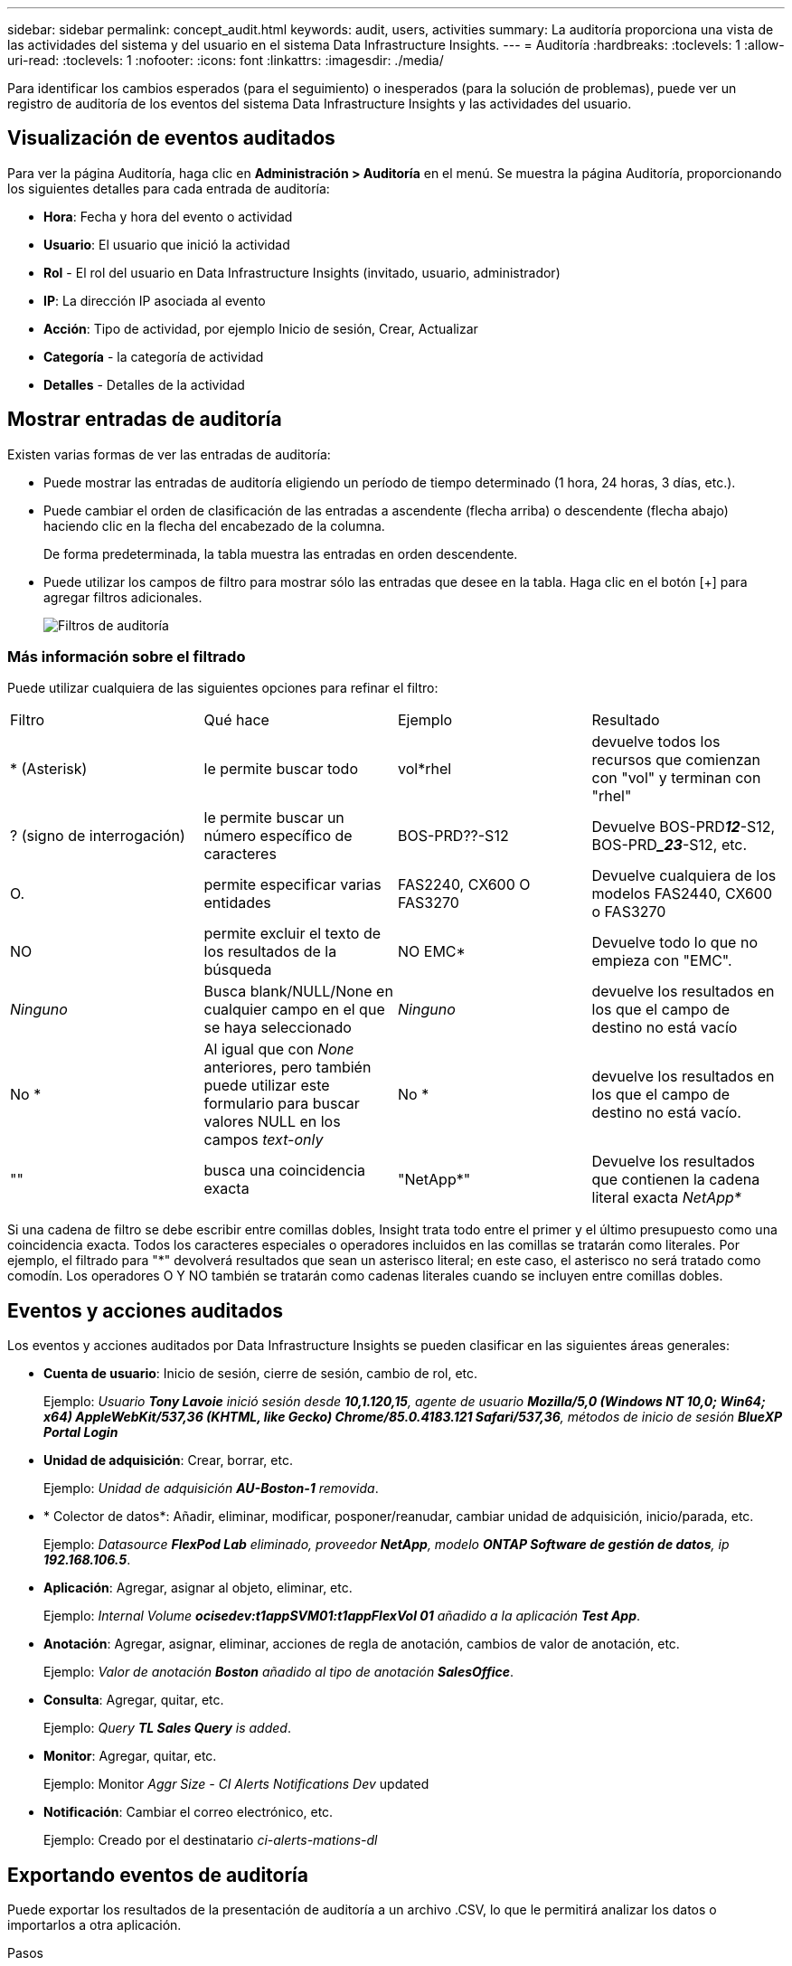 ---
sidebar: sidebar 
permalink: concept_audit.html 
keywords: audit, users, activities 
summary: La auditoría proporciona una vista de las actividades del sistema y del usuario en el sistema Data Infrastructure Insights. 
---
= Auditoría
:hardbreaks:
:toclevels: 1
:allow-uri-read: 
:toclevels: 1
:nofooter: 
:icons: font
:linkattrs: 
:imagesdir: ./media/


[role="lead"]
Para identificar los cambios esperados (para el seguimiento) o inesperados (para la solución de problemas), puede ver un registro de auditoría de los eventos del sistema Data Infrastructure Insights y las actividades del usuario.



== Visualización de eventos auditados

Para ver la página Auditoría, haga clic en *Administración > Auditoría* en el menú. Se muestra la página Auditoría, proporcionando los siguientes detalles para cada entrada de auditoría:

* *Hora*: Fecha y hora del evento o actividad
* *Usuario*: El usuario que inició la actividad
* *Rol* - El rol del usuario en Data Infrastructure Insights (invitado, usuario, administrador)
* *IP*: La dirección IP asociada al evento
* *Acción*: Tipo de actividad, por ejemplo Inicio de sesión, Crear, Actualizar
* *Categoría* - la categoría de actividad
* *Detalles* - Detalles de la actividad




== Mostrar entradas de auditoría

Existen varias formas de ver las entradas de auditoría:

* Puede mostrar las entradas de auditoría eligiendo un período de tiempo determinado (1 hora, 24 horas, 3 días, etc.).
* Puede cambiar el orden de clasificación de las entradas a ascendente (flecha arriba) o descendente (flecha abajo) haciendo clic en la flecha del encabezado de la columna.
+
De forma predeterminada, la tabla muestra las entradas en orden descendente.

* Puede utilizar los campos de filtro para mostrar sólo las entradas que desee en la tabla. Haga clic en el botón [+] para agregar filtros adicionales.
+
image:Audit_Filters.png["Filtros de auditoría"]





=== Más información sobre el filtrado

Puede utilizar cualquiera de las siguientes opciones para refinar el filtro:

|===


| Filtro | Qué hace | Ejemplo | Resultado 


| * (Asterisk) | le permite buscar todo | vol*rhel | devuelve todos los recursos que comienzan con "vol" y terminan con "rhel" 


| ? (signo de interrogación) | le permite buscar un número específico de caracteres | BOS-PRD??-S12 | Devuelve BOS-PRD**__12__**-S12, BOS-PRD**__23_**-S12, etc. 


| O. | permite especificar varias entidades | FAS2240, CX600 O FAS3270 | Devuelve cualquiera de los modelos FAS2440, CX600 o FAS3270 


| NO | permite excluir el texto de los resultados de la búsqueda | NO EMC* | Devuelve todo lo que no empieza con "EMC". 


| _Ninguno_ | Busca blank/NULL/None en cualquier campo en el que se haya seleccionado | _Ninguno_ | devuelve los resultados en los que el campo de destino no está vacío 


| No * | Al igual que con _None_ anteriores, pero también puede utilizar este formulario para buscar valores NULL en los campos _text-only_ | No * | devuelve los resultados en los que el campo de destino no está vacío. 


| "" | busca una coincidencia exacta | "NetApp*" | Devuelve los resultados que contienen la cadena literal exacta _NetApp*_ 
|===
Si una cadena de filtro se debe escribir entre comillas dobles, Insight trata todo entre el primer y el último presupuesto como una coincidencia exacta. Todos los caracteres especiales o operadores incluidos en las comillas se tratarán como literales. Por ejemplo, el filtrado para "*" devolverá resultados que sean un asterisco literal; en este caso, el asterisco no será tratado como comodín. Los operadores O Y NO también se tratarán como cadenas literales cuando se incluyen entre comillas dobles.



== Eventos y acciones auditados

Los eventos y acciones auditados por Data Infrastructure Insights se pueden clasificar en las siguientes áreas generales:

* *Cuenta de usuario*: Inicio de sesión, cierre de sesión, cambio de rol, etc.
+
Ejemplo: _Usuario *Tony Lavoie* inició sesión desde *10,1.120,15*, agente de usuario *Mozilla/5,0 (Windows NT 10,0; Win64; x64) AppleWebKit/537,36 (KHTML, like Gecko) Chrome/85.0.4183.121 Safari/537,36*, métodos de inicio de sesión *BlueXP Portal Login_*

* *Unidad de adquisición*: Crear, borrar, etc.
+
Ejemplo: _Unidad de adquisición *AU-Boston-1* removida_.

* * Colector de datos*: Añadir, eliminar, modificar, posponer/reanudar, cambiar unidad de adquisición, inicio/parada, etc.
+
Ejemplo: _Datasource *FlexPod Lab* eliminado, proveedor *NetApp*, modelo *ONTAP Software de gestión de datos*, ip *192.168.106.5_*.

* *Aplicación*: Agregar, asignar al objeto, eliminar, etc.
+
Ejemplo: _Internal Volume *ocisedev:t1appSVM01:t1appFlexVol 01* añadido a la aplicación *Test App_*.

* *Anotación*: Agregar, asignar, eliminar, acciones de regla de anotación, cambios de valor de anotación, etc.
+
Ejemplo: _Valor de anotación *Boston* añadido al tipo de anotación *SalesOffice_*.

* *Consulta*: Agregar, quitar, etc.
+
Ejemplo: _Query *TL Sales Query* is added_.

* *Monitor*: Agregar, quitar, etc.
+
Ejemplo: Monitor _Aggr Size - CI Alerts Notifications Dev_ updated

* *Notificación*: Cambiar el correo electrónico, etc.
+
Ejemplo: Creado por el destinatario _ci-alerts-mations-dl_





== Exportando eventos de auditoría

Puede exportar los resultados de la presentación de auditoría a un archivo .CSV, lo que le permitirá analizar los datos o importarlos a otra aplicación.

.Pasos
. En la página Auditoría, establezca el intervalo de tiempo deseado y los filtros que desee. Data Infrastructure Insights exportará solo las entradas de auditoría que coincidan con el filtrado y el intervalo de tiempo que haya establecido.
. Haga clic en el botón _Export_ image:ExportButton.png["Botón Exportar"] en la esquina superior derecha de la tabla.


Los eventos de auditoría mostrados se exportarán a un archivo .CSV, hasta un máximo de 10,000 filas.



== Retención de datos de auditoría

La cantidad de tiempo que Data Infrastructure Insights retiene los datos de auditoría se basa en su edición:

* Edición básica: Los datos de auditoría se conservan durante 30 días
* Ediciones Standard y Premium: Los datos de auditoría se conservan durante 1 año más 1 día


Las entradas de auditoría anteriores al tiempo de retención se purgan automáticamente. No es necesaria la interacción del usuario.



== Resolución de problemas

Aquí encontrará sugerencias para solucionar problemas con Audit.

|===


| *Problema:* | *Pruebe esto:* 


| Veo mensajes de auditoría que me indican que se ha exportado un monitor. | Los ingenieros de NetApp suelen usar la exportación de una configuración de monitor personalizada durante las fases de desarrollo y pruebas de nuevas funciones. Si no esperaba ver este mensaje, considere explorar las acciones del usuario mencionadas en la acción auditada o la asistencia de contacto. 
|===